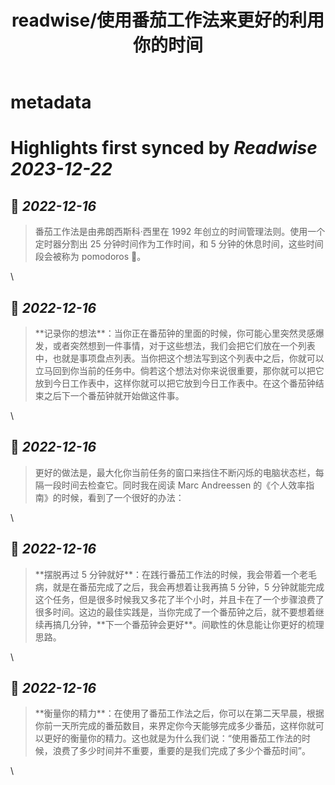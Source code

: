 :PROPERTIES:
:title: readwise/使用番茄工作法来更好的利用你的时间
:END:


* metadata
:PROPERTIES:
:author: [[xiantang]]
:full-title: "使用番茄工作法来更好的利用你的时间"
:category: [[articles]]
:url: https://vim0.com/post/pomodoro_todo/
:image-url: https://vim0.com/post/Pomodoro_todo.png
:END:

* Highlights first synced by [[Readwise]] [[2023-12-22]]
** 📌 [[2022-12-16]]
#+BEGIN_QUOTE
番茄工作法是由弗朗西斯科·西里在 1992 年创立的时间管理法则。使用一个定时器分割出 25 分钟时间作为工作时间，和 5 分钟的休息时间，这些时间段会被称为 pomodoros 🍅。 
#+END_QUOTE\
** 📌 [[2022-12-16]]
#+BEGIN_QUOTE
**记录你的想法**：当你正在番茄钟的里面的时候，你可能心里突然灵感爆发，或者突然想到一件事情，对于这些想法，我们会把它们放在一个列表中，也就是事项盘点列表。当你把这个想法写到这个列表中之后，你就可以立马回到你当前的任务中。倘若这个想法对你来说很重要，那你就可以把它放到今日工作表中，这样你就可以把它放到今日工作表中。在这个番茄钟结束之后下一个番茄钟就开始做这件事。 
#+END_QUOTE\
** 📌 [[2022-12-16]]
#+BEGIN_QUOTE
更好的做法是，最大化你当前任务的窗口来挡住不断闪烁的电脑状态栏，每隔一段时间去检查它。同时我在阅读 Marc Andreessen 的《个人效率指南》的时候，看到了一个很好的办法： 
#+END_QUOTE\
** 📌 [[2022-12-16]]
#+BEGIN_QUOTE
**摆脱再过 5 分钟就好**：在践行番茄工作法的时候，我会带着一个老毛病，就是在番茄完成了之后，我会再想着让我再搞 5 分钟，5 分钟就能完成这个任务，但是很多时候我又多花了半个小时，并且卡在了一个步骤浪费了很多时间。这边的最佳实践是，当你完成了一个番茄钟之后，就不要想着继续再搞几分钟，**下一个番茄钟会更好**。间歇性的休息能让你更好的梳理思路。 
#+END_QUOTE\
** 📌 [[2022-12-16]]
#+BEGIN_QUOTE
**衡量你的精力**：在使用了番茄工作法之后，你可以在第二天早晨，根据你前一天所完成的番茄数目，来界定你今天能够完成多少番茄，这样你就可以更好的衡量你的精力。这也就是为什么我们说：“使用番茄工作法的时候，浪费了多少时间并不重要，重要的是我们完成了多少个番茄时间”。 
#+END_QUOTE\